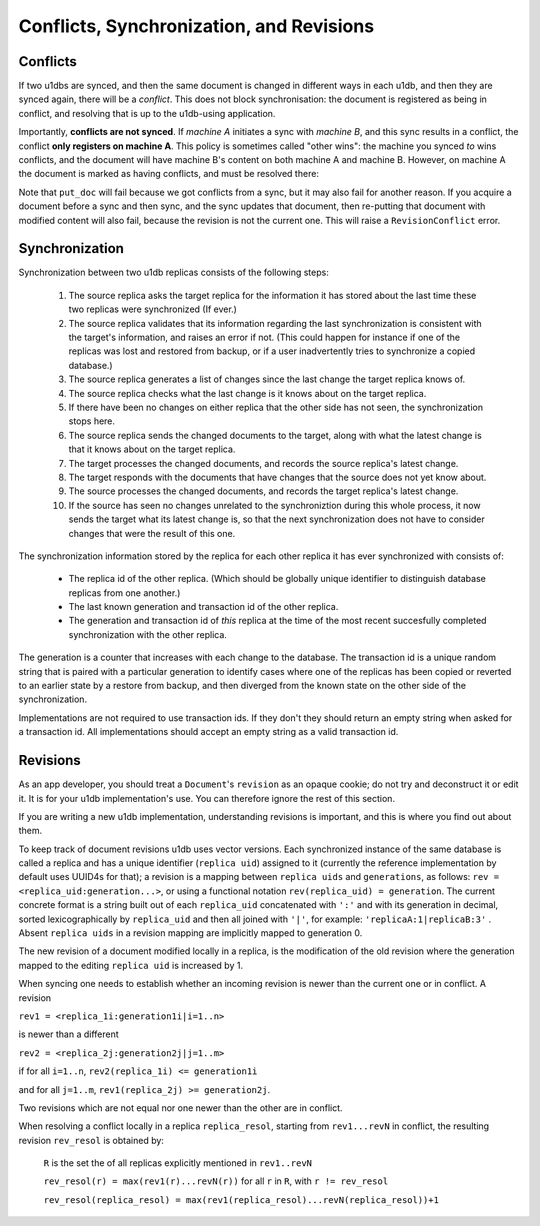 .. _conflicts:

Conflicts, Synchronization, and Revisions
#########################################


Conflicts
---------

If two u1dbs are synced, and then the same document is changed in different
ways in each u1db, and then they are synced again, there will be a *conflict*.
This does not block synchronisation: the document is registered as being in
conflict, and resolving that is up to the u1db-using application.

Importantly, **conflicts are not synced**. If *machine A* initiates a sync with
*machine B*, and this sync results in a conflict, the conflict **only registers
on machine A**. This policy is sometimes called "other wins": the machine you
synced *to* wins conflicts, and the document will have machine B's content on
both machine A and machine B. However, on machine A the document is marked as
having conflicts, and must be resolved there:

.. testsetup ::

    import u1db, json
    db=u1db.open(':memory:', True)
    docFromA=u1db.Document('test','machineA:1',json.dumps({'camefrom':'machineA'}))
    db._put_doc_if_newer(docFromA, save_conflict=True, replica_uid='machineA', replica_gen=1)
    docFromB=u1db.Document('test','machineB:1',json.dumps({'camefrom':'machineB'}))
    db._put_doc_if_newer(docFromB, save_conflict=True, replica_uid='machineB', replica_gen=1)

.. doctest ::

    >>> docFromB
    Document(test, machineB:1, conflicted, '{"camefrom": "machineB"}')
    >>> docFromB.has_conflicts # the document is in conflict
    True
    >>> conflicts = db.get_doc_conflicts(docFromB.doc_id)
    >>> conflicts
    [Document(test, machineB:1, conflicted, u'{"camefrom": "machineB"}'), Document(test, machineA:1, u'{"camefrom": "machineA"}')]
    >>> db.resolve_doc(docFromB, [d.rev for d in conflicts]) # resolve in favour of B
    >>> doc_is_now = db.get_doc("test")
    >>> doc_is_now.content # the content has been updated to doc's content
    {u'camefrom': u'machineB'}
    >>> db.get_doc_conflicts(docFromB.doc_id)
    []
    >>> doc_is_now.has_conflicts # and is no longer in conflict
    False

Note that ``put_doc`` will fail because we got conflicts from a sync, but it
may also fail for another reason. If you acquire a document before a sync and
then sync, and the sync updates that document, then re-putting that document
with modified content will also fail, because the revision is not the current
one. This will raise a ``RevisionConflict`` error.

Synchronization
---------------

Synchronization between two u1db replicas consists of the following steps:

    1. The source replica asks the target replica for the information it has
       stored about the last time these two replicas were synchronized (If
       ever.)

    2. The source replica validates that its information regarding the last
       synchronization is consistent with the target's information, and
       raises an error if not. (This could happen for instance if one of the
       replicas was lost and restored from backup, or if a user inadvertently
       tries to synchronize a copied database.)

    3. The source replica generates a list of changes since the last change the
       target replica knows of.

    4. The source replica checks what the last change is it knows about on the
       target replica.

    5. If there have been no changes on either replica that the other side has
       not seen, the synchronization stops here.

    6. The source replica sends the changed documents to the target, along with
       what the latest change is that it knows about on the target replica.

    7. The target processes the changed documents, and records the source
       replica's latest change.

    8. The target responds with the documents that have changes that the source
       does not yet know about.

    9. The source processes the changed documents, and records the target
       replica's latest change.

    10. If the source has seen no changes unrelated to the synchroniztion
        during this whole process, it now sends the target what its latest
        change is, so that the next synchronization does not have to consider
        changes that were the result of this one.

The synchronization information stored by the replica for each other replica it
has ever synchronized with consists of:

    * The replica id of the other replica. (Which should be globally unique
      identifier to distinguish database replicas from one another.)
    * The last known generation and transaction id of the other replica.
    * The generation and transaction id of *this* replica at the time of the
      most recent succesfully completed synchronization with the other replica.

The generation is a counter that increases with each change to the database.
The transaction id is a unique random string that is paired with a particular
generation to identify cases where one of the replicas has been copied or
reverted to an earlier state by a restore from backup, and then diverged from
the known state on the other side of the synchronization.

Implementations are not required to use transaction ids. If they don't they
should return an empty string when asked for a transaction id. All
implementations should accept an empty string as a valid transaction id.

Revisions
---------

As an app developer, you should treat a ``Document``'s ``revision`` as an
opaque cookie; do not try and deconstruct it or edit it. It is for your u1db
implementation's use. You can therefore ignore the rest of this section.

If you are writing a new u1db implementation, understanding revisions is
important, and this is where you find out about them.

To keep track of document revisions u1db uses vector versions. Each
synchronized instance of the same database is called a replica and has a unique
identifier (``replica uid``) assigned to it (currently the reference
implementation by default uses UUID4s for that); a revision is a mapping
between ``replica uids`` and ``generations``, as follows: ``rev
= <replica_uid:generation...>``, or using a functional notation
``rev(replica_uid) = generation``. The current concrete format is a string
built out of each ``replica_uid`` concatenated with ``':'`` and with its
generation in decimal, sorted lexicographically by ``replica_uid`` and then all
joined with ``'|'``, for example: ``'replicaA:1|replicaB:3'`` . Absent
``replica uids`` in a revision mapping are implicitly mapped to generation 0.

The new revision of a document modified locally in a replica, is the
modification of the old revision where the generation mapped to the editing
``replica uid`` is increased by 1.

When syncing one needs to establish whether an incoming revision is newer than
the current one or in conflict. A revision

``rev1 = <replica_1i:generation1i|i=1..n>``

is newer than a different

``rev2 = <replica_2j:generation2j|j=1..m>``

if for all ``i=1..n``, ``rev2(replica_1i) <= generation1i``

and for all ``j=1..m``, ``rev1(replica_2j) >= generation2j``.

Two revisions which are not equal nor one newer than the other are in conflict.

When resolving a conflict locally in a replica ``replica_resol``, starting from
``rev1...revN`` in conflict, the resulting revision ``rev_resol`` is obtained
by:

     ``R`` is the set the of all replicas explicitly mentioned in ``rev1..revN``

     ``rev_resol(r) = max(rev1(r)...revN(r))`` for all ``r`` in ``R``, with ``r != rev_resol``

     ``rev_resol(replica_resol) = max(rev1(replica_resol)...revN(replica_resol))+1``
